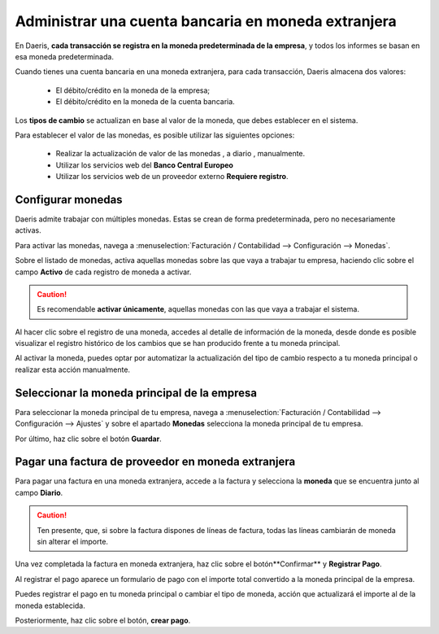 =====================================================
Administrar una cuenta bancaria en moneda extranjera
=====================================================

En Daeris, **cada transacción se registra en la moneda predeterminada de la empresa**, y todos los informes se basan
en esa moneda predeterminada.

Cuando tienes una cuenta bancaria en una moneda extranjera, para cada transacción, Daeris almacena dos valores:

   - El débito/crédito en la moneda de la empresa;
   - El débito/crédito en la moneda de la cuenta bancaria.

Los **tipos de cambio** se actualizan en base al valor de la moneda, que debes establecer en el sistema.

Para establecer el valor de las monedas, es posible utilizar las siguientes opciones:

   - Realizar la actualización de valor de las monedas , a diario , manualmente.
   - Utilizar los servicios web del **Banco Central Europeo**
   - Utilizar los servicios web de un proveedor externo **Requiere registro**.

Configurar monedas
======================

Daeris admite trabajar con múltiples monedas. Estas se crean de forma predeterminada, pero no necesariamente activas.

Para activar las monedas, navega a :menuselection:`Facturación / Contabilidad --> Configuración --> Monedas`.

Sobre el listado de monedas, activa aquellas monedas sobre las que vaya a trabajar tu empresa, haciendo clic sobre el
campo **Activo** de cada registro de moneda a activar.

.. caution::
   Es recomendable **activar únicamente**, aquellas monedas con las que vaya a trabajar el sistema.

.. image:: extranjera/monedas01.png
   :align: center
   :alt: Configurar monedas

Al hacer clic sobre el registro de una moneda, accedes al detalle de información de la moneda, desde donde es
posible visualizar el registro histórico de los cambios que se han producido frente a tu moneda principal.

.. image:: extranjera/monedas02.png
   :align: center
   :alt: Configurar monedas

Al activar la moneda, puedes optar por automatizar la actualización del tipo de cambio respecto a tu moneda principal
o realizar esta acción manualmente.

.. seealso::
   * :doc:`../../../../finanzas/contabilidad/otros/multidivisa`


Seleccionar la moneda principal de la empresa
=================================================

Para seleccionar la moneda principal de tu empresa, navega a :menuselection:`Facturación / Contabilidad --> Configuración --> Ajustes`
y sobre el apartado **Monedas** selecciona la moneda principal de tu empresa.

Por último, haz clic sobre el botón **Guardar**.

.. image:: extranjera/monedas03.png
   :align: center
   :alt: Seleccionar la moneda principal de la empresa


Pagar una factura de proveedor en moneda extranjera
=======================================================

Para pagar una factura en una moneda extranjera, accede a la factura y selecciona la **moneda** que se encuentra
junto al campo **Diario**.

.. caution::
   Ten presente, que, si sobre la factura dispones de líneas de factura, todas las líneas cambiarán de moneda sin alterar el importe.

.. image:: extranjera/monedas04.png
   :align: center
   :alt: Pagar una factura de proveedor en moneda extranjera

Una vez completada la factura en moneda extranjera, haz clic sobre el botón**Confirmar** y **Registrar Pago**.

Al registrar el pago aparece un formulario de pago con el importe total convertido a la moneda principal de la empresa.

.. image:: extranjera/monedas05.png
   :align: center
   :alt: Pagar una factura de proveedor en moneda extranjera

Puedes registrar el pago en tu moneda principal o cambiar el tipo de moneda, acción que actualizará el importe al de
la moneda establecida.

.. image:: extranjera/monedas06.png
   :align: center
   :alt: Pagar una factura de proveedor en moneda extranjera

Posteriormente, haz clic sobre el botón, **crear pago**.